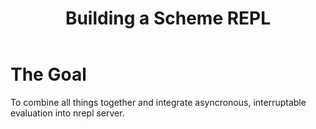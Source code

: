 :PROPERTIES:
:ID:       cf3e353f-72ae-456a-9124-15355b4f519f
:END:
#+title: Building a Scheme REPL
#+filetags: :Stream:

* The Goal
To combine all things together and integrate asyncronous,
interruptable evaluation into nrepl server.
